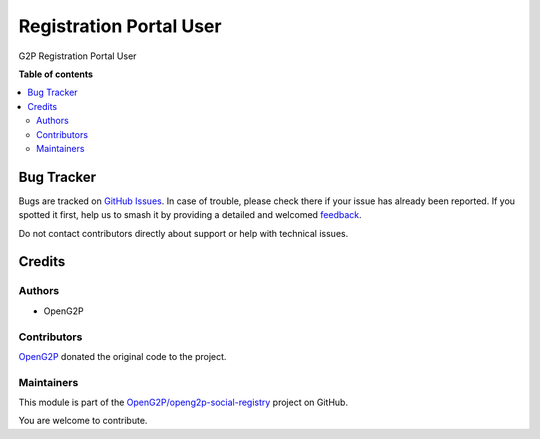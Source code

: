 ========================
Registration Portal User
========================

.. 
   !!!!!!!!!!!!!!!!!!!!!!!!!!!!!!!!!!!!!!!!!!!!!!!!!!!!
   !! This file is generated by oca-gen-addon-readme !!
   !! changes will be overwritten.                   !!
   !!!!!!!!!!!!!!!!!!!!!!!!!!!!!!!!!!!!!!!!!!!!!!!!!!!!
   !! source digest: sha256:925a4bc0a62b70aa19178851792a6a4900f707189dd64fbe37d9323cf52de1d7
   !!!!!!!!!!!!!!!!!!!!!!!!!!!!!!!!!!!!!!!!!!!!!!!!!!!!

.. |badge1| image:: https://img.shields.io/badge/maturity-Beta-yellow.png
    :target: https://odoo-community.org/page/development-status
    :alt: Beta
.. |badge2| image:: https://img.shields.io/badge/github-OpenG2P%2Fopeng2p--social--registry-lightgray.png?logo=github
    :target: https://github.com/OpenG2P/openg2p-social-registry/tree/17.0-develop/g2p_registration_portal_user
    :alt: OpenG2P/openg2p-social-registry

|badge1| |badge2|

G2P Registration Portal User

**Table of contents**

.. contents::
   :local:

Bug Tracker
===========

Bugs are tracked on `GitHub Issues <https://github.com/OpenG2P/openg2p-social-registry/issues>`_.
In case of trouble, please check there if your issue has already been reported.
If you spotted it first, help us to smash it by providing a detailed and welcomed
`feedback <https://github.com/OpenG2P/openg2p-social-registry/issues/new?body=module:%20g2p_registration_portal_user%0Aversion:%2017.0-develop%0A%0A**Steps%20to%20reproduce**%0A-%20...%0A%0A**Current%20behavior**%0A%0A**Expected%20behavior**>`_.

Do not contact contributors directly about support or help with technical issues.

Credits
=======

Authors
~~~~~~~

* OpenG2P

Contributors
~~~~~~~~~~~~

`OpenG2P <https://openg2p.org>`__ donated the original code to the project.

Maintainers
~~~~~~~~~~~

This module is part of the `OpenG2P/openg2p-social-registry <https://github.com/OpenG2P/openg2p-social-registry/tree/17.0-develop/g2p_registration_portal_user>`_ project on GitHub.

You are welcome to contribute.
